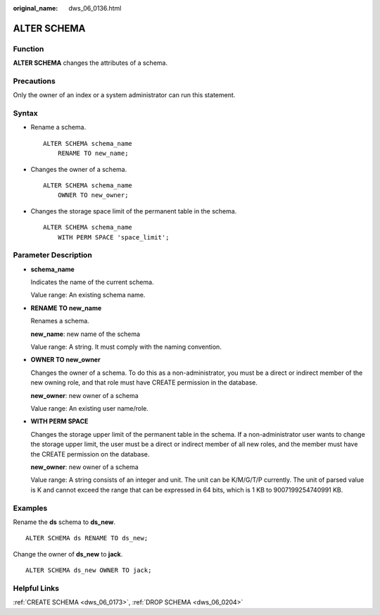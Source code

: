 :original_name: dws_06_0136.html

.. _dws_06_0136:

ALTER SCHEMA
============

Function
--------

**ALTER SCHEMA** changes the attributes of a schema.

Precautions
-----------

Only the owner of an index or a system administrator can run this statement.

Syntax
------

-  Rename a schema.

   ::

      ALTER SCHEMA schema_name
          RENAME TO new_name;

-  Changes the owner of a schema.

   ::

      ALTER SCHEMA schema_name
          OWNER TO new_owner;

-  Changes the storage space limit of the permanent table in the schema.

   ::

      ALTER SCHEMA schema_name
          WITH PERM SPACE 'space_limit';

Parameter Description
---------------------

-  **schema_name**

   Indicates the name of the current schema.

   Value range: An existing schema name.

-  **RENAME TO new_name**

   Renames a schema.

   **new_name**: new name of the schema

   Value range: A string. It must comply with the naming convention.

-  **OWNER TO new_owner**

   Changes the owner of a schema. To do this as a non-administrator, you must be a direct or indirect member of the new owning role, and that role must have CREATE permission in the database.

   **new_owner**: new owner of a schema

   Value range: An existing user name/role.

-  **WITH PERM SPACE**

   Changes the storage upper limit of the permanent table in the schema. If a non-administrator user wants to change the storage upper limit, the user must be a direct or indirect member of all new roles, and the member must have the CREATE permission on the database.

   **new_owner**: new owner of a schema

   Value range: A string consists of an integer and unit. The unit can be K/M/G/T/P currently. The unit of parsed value is K and cannot exceed the range that can be expressed in 64 bits, which is 1 KB to 9007199254740991 KB.

Examples
--------

Rename the **ds** schema to **ds_new**.

::

   ALTER SCHEMA ds RENAME TO ds_new;

Change the owner of **ds_new** to **jack**.

::

   ALTER SCHEMA ds_new OWNER TO jack;

Helpful Links
-------------

:ref:`CREATE SCHEMA <dws_06_0173>`, :ref:`DROP SCHEMA <dws_06_0204>`
